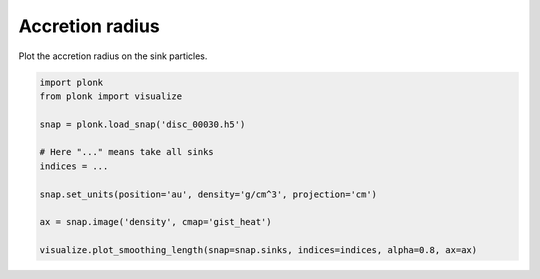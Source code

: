 ----------------
Accretion radius
----------------

Plot the accretion radius on the sink particles.

.. figure:: ../_static/accretion_radius.png

.. code-block:: python

    import plonk
    from plonk import visualize

    snap = plonk.load_snap('disc_00030.h5')

    # Here "..." means take all sinks
    indices = ...

    snap.set_units(position='au', density='g/cm^3', projection='cm')

    ax = snap.image('density', cmap='gist_heat')

    visualize.plot_smoothing_length(snap=snap.sinks, indices=indices, alpha=0.8, ax=ax)
